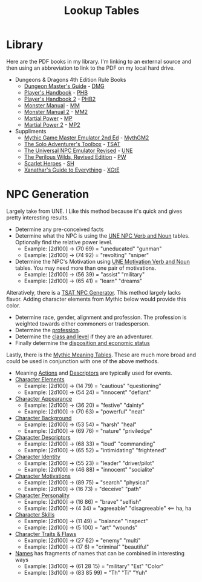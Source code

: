 #+title: Lookup Tables

* Library

Here are the PDF books in my library. I'm linking to an external source and then
using an abbreviation to link to the PDF on my local hard drive.

- Dungeons & Dragons 4th Edition Rule Books
  - [[https://a.co/d/0fOntfQ][Dungeon Master's Guide]] - [[file:Books/Core Rules/DMG - Dungeon Master's Guide.pdf][DMG]]
  - [[https://a.co/d/5Ox1O2V][Player's Handbook]] - [[file:Books/Core Rules/PHB - Player's Handbook.pdf][PHB]]
  - [[https://a.co/d/gebJQWv][Player's Handbook 2]] - [[file:Books/Core Rules/phb2 - player's handbook 2.pdf][PHB2]]
  - [[https://a.co/d/1uEmQLI][Monster Manual]] - [[file:Books/Core Rules/MM - Monster Manual.pdf][MM]]
  - [[https://a.co/d/0nE9spD][Monster Manual 2]] - [[file:Books/Core Rules/MM2 - Monster Manual 2.pdf][MM2]]
  - [[https://a.co/d/aYO0n5w][Martial Power]] - [[file:Books/Supplements/Martial Power.pdf][MP]]
  - [[https://a.co/d/bnqeu9T][Martial Power 2]] - [[file:Books/Supplements/Martial Power 2.pdf][MP2]]

- Suppliments
  - [[https://www.drivethrurpg.com/en/product/422929/Mythic-Game-Master-Emulator-Second-Edition][Mythic Game Master Emulator 2nd Ed]] - [[file:~/Library/CloudStorage/Dropbox/RPGs/MythicGME2eV2.pdf][MythGM2]]
  - [[https://www.dmsguild.com/product/252355/The-Solo-Adventurers-Toolbox][The Solo Adventurer's Toolbox]] - [[file:~/Library/CloudStorage/Dropbox/RPGs/The_Solo_Adventurers_Toolbox_(44655684).pdf][TSAT]]
  - [[https://www.drivethrurpg.com/en/product/134163/UNE-The-Universal-NPC-Emulator-rev][The Universal NPC Emulator Revised]] - [[file:~/Library/CloudStorage/Dropbox/RPGs/UNE_The_Universal_NPC_Emulator_(rev).pdf][UNE]]
  - [[https://www.drivethrurpg.com/en/product/407161/the-perilous-wilds-revised-edition][The Perilous Wilds, Revised Edition]] - [[file:~/Library/CloudStorage/Dropbox/RPGs/The_Perilous_Wilds_Revised_-_interactive_(44669716).pdf][PW]]
  - [[https://www.drivethrurpg.com/en/product/127180/scarlet-heroes][Scarlet Heroes]] - [[file:~/Library/CloudStorage/Dropbox/RPGs/ScarletHeroes030914.pdf][SH]]
  - [[https://marketplace.dndbeyond.com/category/xanathars-guide-to-everything?pid=SRC-00027][Xanathar's Guide to Everything]] - [[file:~/Library/CloudStorage/Dropbox/RPGs/5e/Xanathar's Guide to Everything.pdf][XGtE]]

* NPC Generation

Largely take from UNE. I Like this method because it's quick and gives pretty interesting results.

- Determine any pre-conceived facts
- Determine what the NPC is using the [[file:~/Library/CloudStorage/Dropbox/RPGs/UNE_The_Universal_NPC_Emulator_(rev).pdf:14][UNE NPC Verb and Noun]] tables. Optionally find the relative power level.
  - Example: [2d100] -> (70 69) = "uneducated" "gunman"
  - Example: [2d100] -> (74 92) = "revolting" "sniper"
- Determine the NPC's Motivation using [[file:~/Library/CloudStorage/Dropbox/RPGs/UNE_The_Universal_NPC_Emulator_(rev).pdf::15][UNE Motivation Verb and Noun]] tables. You may need more than one pair of motivations.
  - Example: [2d100] -> (56 39) = "assist" "military"
  - Example: [2d100] -> (65 41) = "learn" "dreams"

Alteratively, there is a [[file:~/Library/CloudStorage/Dropbox/RPGs/The_Solo_Adventurers_Toolbox_(44655684).pdf:98][TSAT NPC Generator]]. This method largely lacks flavor.
Adding character elements from Mythic below would provide this color.

- Determine race, gender, alignment and profession. The profession is weighted towards either commoners or tradesperson.
- Determine the [[file:~/Library/CloudStorage/Dropbox/RPGs/The_Solo_Adventurers_Toolbox_(44655684).pdf:100][profession]].
- Determine the [[file:~/Library/CloudStorage/Dropbox/RPGs/The_Solo_Adventurers_Toolbox_(44655684).pdf::101][class and level]] if they are an adventurer.
- Finally determine the [[file:~/Library/CloudStorage/Dropbox/RPGs/The_Solo_Adventurers_Toolbox_(44655684).pdf::102][disposition and economic status]]

Lastly, there is the [[file:~/Library/CloudStorage/Dropbox/RPGs/MythicGME2eV2.pdf::200][Mythic Meaning Tables]]. These are much more broad and could
be used in conjunction with one of the above methods.

 - Meaning [[file:~/Library/CloudStorage/Dropbox/RPGs/MythicGME2eV2.pdf:200][Actions]] and [[file:~/Library/CloudStorage/Dropbox/RPGs/MythicGME2eV2.pdf::201][Descriptors]] are typically used for events.
 - [[file:~/Library/CloudStorage/Dropbox/RPGs/MythicGME2eV2.pdf::203][Character Elements]]
   - Example: [2d100] -> (14 79) = "cautious" "questioning"
   - Example: [2d100] -> (54 24) = "innocent" "defiant"
 - [[file:~/Library/CloudStorage/Dropbox/RPGs/MythicGME2eV2.pdf::204][Character Appearance]]
   - Example: [2d100] -> (36 20) = "festive" "dainty"
   - Example: [2d100] -> (70 63) = "powerful" "neat"
 - [[file:~/Library/CloudStorage/Dropbox/RPGs/MythicGME2eV2.pdf::205][Character Background]]
   - Example: [2d100] -> (53 54) = "harsh" "heal"
   - Example: [2d100] -> (69 76) = "nature" "priviledge"
 - [[file:~/Library/CloudStorage/Dropbox/RPGs/MythicGME2eV2.pdf::205][Character Descriptors]]
   - Example: [2d100] -> (68 33) = "loud" "commanding"
   - Example: [2d100] -> (65 52) = "intimidating" "frightened"
 - [[file:~/Library/CloudStorage/Dropbox/RPGs/MythicGME2eV2.pdf:206][Character Identity]]
   - Example: [2d100] -> (55 23) = "leader" "driver/pilot"
   - Example: [2d100] -> (46 88) = "innocent" "socialite"
 - [[file:~/Library/CloudStorage/Dropbox/RPGs/MythicGME2eV2.pdf:206][Character Motivations]]
   - Example: [2d100] -> (89 75) = "search" "physical"
   - Example: [2d100] -> (16 73) = "deceive" "path"
 - [[file:~/Library/CloudStorage/Dropbox/RPGs/MythicGME2eV2.pdf::206][Character Personality]]
   - Example: [2d100] -> (16 86) = "brave" "selfish"
   - Example: [2d100] -> (4 34) = "agreeable" "disagreeable" <== ha, ha
 - [[file:~/Library/CloudStorage/Dropbox/RPGs/MythicGME2eV2.pdf::207][Character Skills]]
   - Example: [2d100] -> (11 49) = "balance" "inspect"
   - Example: [2d100] -> (5 100) = "art" "wounds"
 - [[file:~/Library/CloudStorage/Dropbox/RPGs/MythicGME2eV2.pdf::207][Character Traits & Flaws]]
   - Example: [2d100] -> (27 62) = "enemy" "multi"
   - Example: [2d100] -> (17 6) = "criminal" "beautiful"


 - [[file:~/Library/CloudStorage/Dropbox/RPGs/MythicGME2eV2.pdf::212][Names]] has fragments of names that can be combined in interesting ways
   - Example: [3d100] -> (61 28 15) = "military" "Est" "Color"
   - Example: [3d100] -> (83 85 99) = "Th" "Ti" "Yuh"

